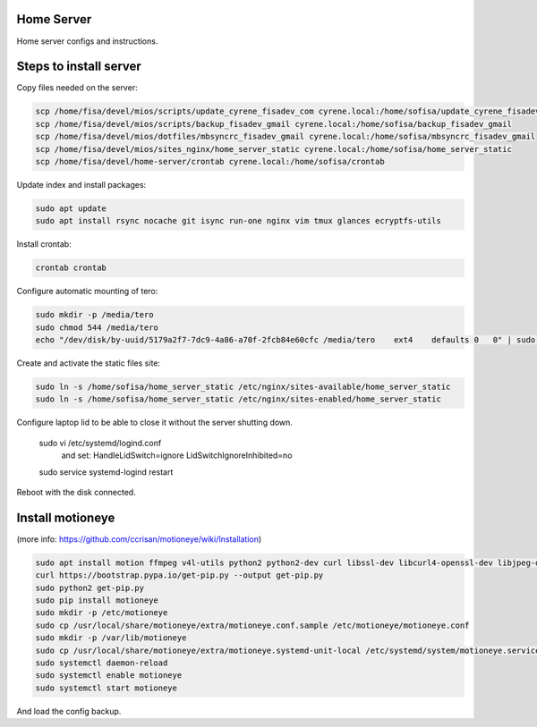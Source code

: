 Home Server
-----------

Home server configs and instructions.

Steps to install server
-----------------------

Copy files needed on the server:

.. code-block::

    scp /home/fisa/devel/mios/scripts/update_cyrene_fisadev_com cyrene.local:/home/sofisa/update_cyrene_fisadev_com
    scp /home/fisa/devel/mios/scripts/backup_fisadev_gmail cyrene.local:/home/sofisa/backup_fisadev_gmail
    scp /home/fisa/devel/mios/dotfiles/mbsyncrc_fisadev_gmail cyrene.local:/home/sofisa/mbsyncrc_fisadev_gmail
    scp /home/fisa/devel/mios/sites_nginx/home_server_static cyrene.local:/home/sofisa/home_server_static
    scp /home/fisa/devel/home-server/crontab cyrene.local:/home/sofisa/crontab


Update index and install packages:

.. code-block::

    sudo apt update
    sudo apt install rsync nocache git isync run-one nginx vim tmux glances ecryptfs-utils


Install crontab:

.. code-block::

    crontab crontab


Configure automatic mounting of tero:

.. code-block::

    sudo mkdir -p /media/tero
    sudo chmod 544 /media/tero
    echo "/dev/disk/by-uuid/5179a2f7-7dc9-4a86-a70f-2fcb84e60cfc /media/tero    ext4    defaults 0   0" | sudo tee -a /etc/fstab


Create and activate the static files site:

.. code-block::

    sudo ln -s /home/sofisa/home_server_static /etc/nginx/sites-available/home_server_static
    sudo ln -s /home/sofisa/home_server_static /etc/nginx/sites-enabled/home_server_static


Configure laptop lid to be able to close it without the server shutting down.

    sudo vi /etc/systemd/logind.conf
        and set:
        HandleLidSwitch=ignore
        LidSwitchIgnoreInhibited=no
    sudo service systemd-logind restart

Reboot with the disk connected.

Install motioneye
-----------------

(more info: https://github.com/ccrisan/motioneye/wiki/Installation)

.. code-block::

    sudo apt install motion ffmpeg v4l-utils python2 python2-dev curl libssl-dev libcurl4-openssl-dev libjpeg-dev build-essential
    curl https://bootstrap.pypa.io/get-pip.py --output get-pip.py
    sudo python2 get-pip.py
    sudo pip install motioneye
    sudo mkdir -p /etc/motioneye
    sudo cp /usr/local/share/motioneye/extra/motioneye.conf.sample /etc/motioneye/motioneye.conf
    sudo mkdir -p /var/lib/motioneye
    sudo cp /usr/local/share/motioneye/extra/motioneye.systemd-unit-local /etc/systemd/system/motioneye.service
    sudo systemctl daemon-reload
    sudo systemctl enable motioneye
    sudo systemctl start motioneye


And load the config backup.
